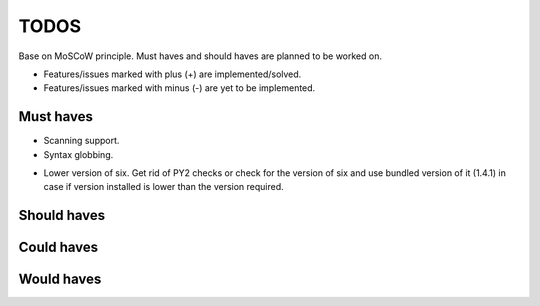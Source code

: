 ====================================
TODOS
====================================
Base on MoSCoW principle. Must haves and should haves are planned to be worked on.

* Features/issues marked with plus (+) are implemented/solved.
* Features/issues marked with minus (-) are yet to be implemented.

Must haves
------------------------------------
- Scanning support.
- Syntax globbing.
+ Lower version of six. Get rid of PY2 checks or check for the version of six and use bundled version of 
  it (1.4.1) in case if version installed is lower than the version required.

Should haves
------------------------------------

Could haves
------------------------------------

Would haves
------------------------------------
